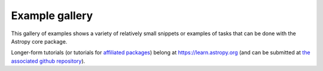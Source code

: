 .. _example-gallery:

Example gallery
===============

This gallery of examples shows a variety of relatively small snippets or
examples of tasks that can be done with the Astropy core package.

Longer-form tutorials (or tutorials for
`affiliated packages <https://www.astropy.org/affiliated/index.html>`_) belong at
https://learn.astropy.org (and can be submitted at
`the associated github repository <https://github.com/astropy/astropy-tutorials>`_).
